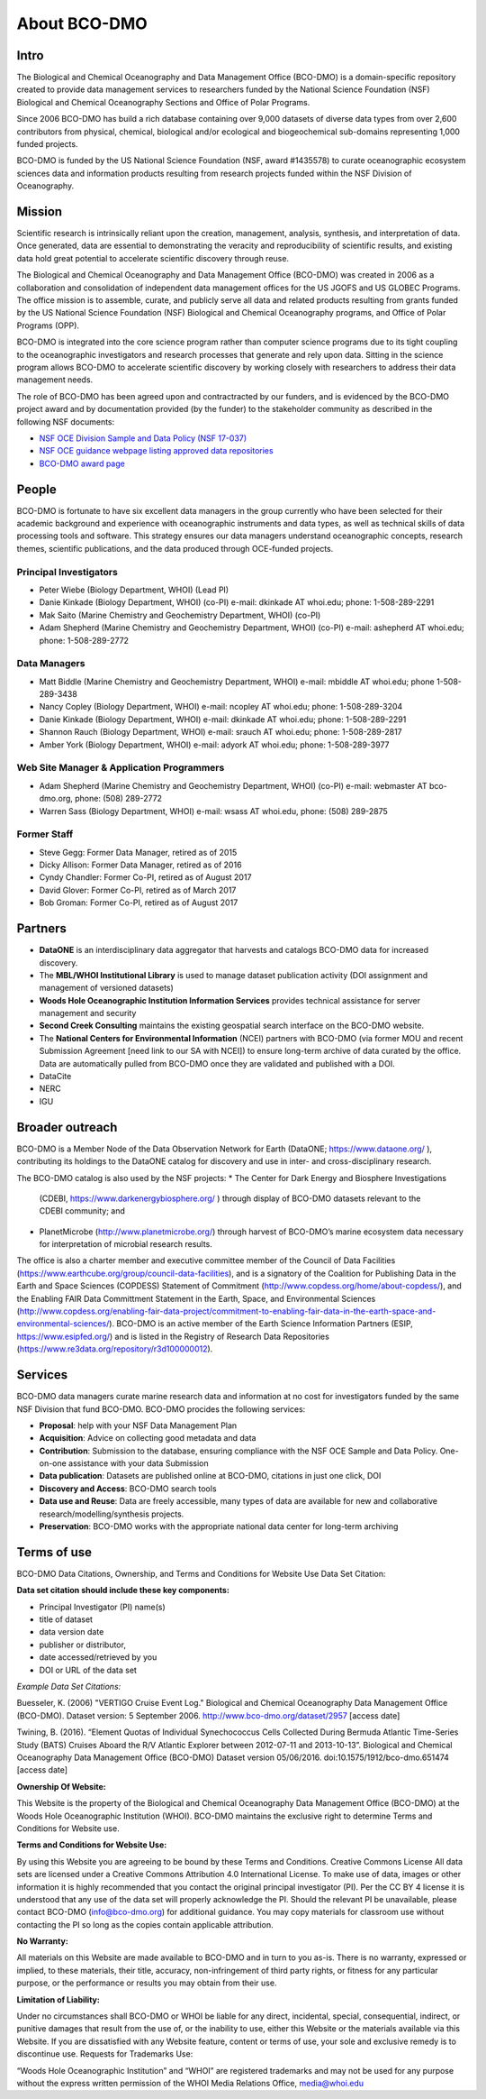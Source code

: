 About BCO-DMO
=============
Intro
~~~~~~
The Biological and Chemical Oceanography and Data Management Office (BCO-DMO)
is a domain-specific repository created to provide data management services to
researchers funded by the National Science Foundation (NSF) Biological and
Chemical Oceanography Sections and Office of Polar Programs.

Since 2006 BCO-DMO has build a rich database containing over 9,000 datasets of
diverse data types from over 2,600 contributors from physical, chemical,
biological and/or ecological and biogeochemical sub-domains representing 1,000
funded projects.

BCO-DMO is funded by the US National Science Foundation (NSF, award #1435578)
to curate oceanographic ecosystem sciences data and information products
resulting from research projects funded within the NSF Division of
Oceanography.

Mission
~~~~~~~~
Scientific research is intrinsically reliant upon the creation, management,
analysis, synthesis, and interpretation of data. Once generated, data are
essential to demonstrating the veracity and reproducibility of scientific
results, and existing data hold great potential to accelerate scientific
discovery through reuse.

The Biological and Chemical Oceanography and Data Management Office (BCO-DMO)
was created in 2006 as a collaboration and consolidation of independent data
management offices for the US JGOFS and US GLOBEC Programs.
The office mission is to assemble, curate, and publicly serve all data and
related products resulting from grants funded by the US National Science
Foundation (NSF) Biological and Chemical Oceanography programs, and Office of
Polar Programs (OPP).

BCO-DMO is integrated into the core science program rather than computer
science programs due to its tight coupling to the oceanographic investigators
and research processes that generate and rely upon data. Sitting in the science
program allows BCO-DMO to accelerate scientific discovery by working closely
with researchers to address their data management needs.

The role of BCO-DMO has been agreed upon and contractracted by our funders,
and is evidenced by the BCO-DMO project award and by documentation provided
(by the funder) to the stakeholder community as described in the following NSF
documents:

+ `NSF OCE Division Sample and Data Policy (NSF 17-037)`_
+ `NSF OCE guidance webpage listing approved data repositories`_
+ `BCO-DMO award page`_

.. _NSF OCE Division Sample and Data Policy (NSF 17-037): https://www.nsf.gov/pubs/2017/nsf17037/nsf17037.jsp:
.. _NSF OCE guidance webpage listing approved data repositories: https://www.nsf.gov/geo/oce/oce-data-sample-repository-list.jsp
.. _BCO-DMO award page: https://www.nsf.gov/awardsearch/showAward?AWD_ID=1435578

People
~~~~~~~
BCO-DMO is fortunate to have six excellent data managers in the group currently
who have been selected for their academic background and experience with
oceanographic instruments and data types, as well as technical skills of data
processing tools and software. This strategy ensures our data managers
understand oceanographic concepts, research themes, scientific publications,
and the data produced through OCE-funded projects.

Principal Investigators
++++++++++++++++++++++++

* Peter Wiebe (Biology Department, WHOI) (Lead PI)
* Danie Kinkade (Biology Department, WHOI) (co-PI)
  e-mail: dkinkade AT whoi.edu; phone: 1-508-289-2291
* Mak Saito (Marine Chemistry and Geochemistry Department, WHOI) (co-PI)
* Adam Shepherd (Marine Chemistry and Geochemistry Department, WHOI) (co-PI)
  e-mail: ashepherd AT whoi.edu; phone: 1-508-289-2772

Data Managers
++++++++++++++

* Matt Biddle (Marine Chemistry and Geochemistry Department, WHOI)
  e-mail: mbiddle AT whoi.edu; phone 1-508-289-3438
* Nancy Copley (Biology Department, WHOI)
  e-mail: ncopley AT whoi.edu; phone: 1-508-289-3204
* Danie Kinkade (Biology Department, WHOI)
  e-mail: dkinkade AT whoi.edu; phone: 1-508-289-2291
* Shannon Rauch (Biology Department, WHOI)
  e-mail: srauch AT whoi.edu; phone: 1-508-289-2817
* Amber York (Biology Department, WHOI)
  e-mail: adyork AT whoi.edu; phone: 1-508-289-3977


Web Site Manager & Application Programmers
++++++++++++++++++++++++++++++++++++++++++++

* Adam Shepherd (Marine Chemistry and Geochemistry Department, WHOI) (co-PI)
  e-mail:  webmaster AT bco-dmo.org, phone: (508) 289-2772
* Warren Sass (Biology Department, WHOI)
  e-mail:  wsass AT whoi.edu, phone: (508) 289-2875

Former Staff
+++++++++++++

* Steve Gegg:  Former Data Manager, retired as of 2015
* Dicky Allison: Former Data Manager, retired as of 2016
* Cyndy Chandler: Former Co-PI, retired as of August 2017
* David Glover: Former Co-PI, retired as of March 2017
* Bob Groman: Former Co-PI, retired as of August 2017

Partners
~~~~~~~~

+ **DataONE** is an interdisciplinary data aggregator that harvests and
  catalogs BCO-DMO data for increased discovery.
+ The **MBL/WHOI Institutional Library** is used to manage dataset publication
  activity (DOI assignment and management of versioned datasets)
+ **Woods Hole Oceanographic Institution Information Services** provides
  technical assistance for server management and security
+ **Second Creek Consulting** maintains the existing geospatial
  search interface on the BCO-DMO website.
+ The **National Centers for Environmental Information** (NCEI) partners with
  BCO-DMO (via former MOU and recent Submission Agreement
  [need link to our SA with NCEI]) to ensure long-term archive of data curated
  by the office.  Data are automatically pulled from BCO-DMO once
  they are validated and published with a DOI.


+ DataCite
+ NERC
+ IGU

Broader outreach
~~~~~~~~~~~~~~~~
BCO-DMO is a Member Node of the Data Observation Network for Earth
(DataONE; https://www.dataone.org/ ), contributing its holdings to the
DataONE catalog for discovery and use in inter- and cross-disciplinary research.

The BCO-DMO catalog is also used by the NSF projects:
* The Center for Dark Energy and Biosphere Investigations
  (CDEBI, https://www.darkenergybiosphere.org/ ) through display of BCO-DMO
  datasets relevant to the CDEBI community; and
* PlanetMicrobe (http://www.planetmicrobe.org/) through harvest of BCO-DMO’s
  marine ecosystem data necessary for interpretation of microbial research
  results.
The office is also a charter member and executive committee member
of the Council of Data Facilities (https://www.earthcube.org/group/council-data-facilities),
and is a signatory of the Coalition for Publishing Data in the Earth and Space Sciences (COPDESS)
Statement of Commitment (http://www.copdess.org/home/about-copdess/), and the
Enabling FAIR Data Committment Statement in the Earth, Space, and Environmental
Sciences (http://www.copdess.org/enabling-fair-data-project/commitment-to-enabling-fair-data-in-the-earth-space-and-environmental-sciences/).
BCO-DMO is an active member of the Earth Science Information Partners
(ESIP, https://www.esipfed.org/) and is listed in the Registry of Research
Data Repositories (https://www.re3data.org/repository/r3d100000012).




Services
~~~~~~~~
BCO-DMO data managers curate marine research data and information at no cost
for investigators funded by the same NSF Division that fund BCO-DMO.
BCO-DMO procides the following services:

* **Proposal**: help with your NSF Data Management Plan
* **Acquisition**: Advice on collecting good metadata and data
* **Contribution**: Submission to the database, ensuring compliance with the NSF
  OCE Sample and Data Policy. One-on-one assistance with your data Submission
* **Data publication**: Datasets are published online at BCO-DMO, citations in
  just one click, DOI
* **Discovery and Access**: BCO-DMO search tools
* **Data use and Reuse**: Data are freely accessible, many types of data are
  available
  for new and collaborative research/modelling/synthesis projects.
* **Preservation**: BCO-DMO works with the appropriate national data center for
  long-term archiving

Terms of use
~~~~~~~~~~~~~~

BCO-DMO Data Citations, Ownership, and
Terms and Conditions for Website Use
Data Set Citation:

**Data set citation should include these key components:**

+ Principal Investigator (PI) name(s)
+ title of dataset
+ data version date
+ publisher or distributor,
+ date accessed/retrieved by you
+ DOI or URL of the data set

*Example Data Set Citations:*

Buesseler, K. (2006) "VERTIGO Cruise Event Log." Biological and Chemical
Oceanography Data Management Office (BCO-DMO). Dataset version:
5 September 2006. http://www.bco-dmo.org/dataset/2957 [access date]

Twining, B. (2016). “Element Quotas of Individual Synechococcus Cells
Collected During Bermuda Atlantic Time-Series Study (BATS) Cruises Aboard
the R/V Atlantic Explorer between 2012-07-11 and 2013-10-13”. Biological and
Chemical Oceanography Data Management Office (BCO-DMO) Dataset version
05/06/2016. doi:10.1575/1912/bco-dmo.651474 [access date]


**Ownership Of Website:**

This Website is the property of the Biological and Chemical Oceanography Data
Management Office (BCO-DMO) at the Woods Hole Oceanographic Institution (WHOI).
BCO-DMO maintains the exclusive right to determine Terms and Conditions for
Website use.

**Terms and Conditions for Website Use:**

By using this Website you are agreeing to be bound by these Terms and
Conditions. Creative Commons License All data sets are licensed under a
Creative Commons Attribution 4.0 International License. To make use of data,
images or other information it is highly recommended that you contact the
original principal investigator (PI). Per the CC BY 4 license it is understood
that any use of the data set will properly acknowledge the PI. Should the
relevant PI be unavailable, please contact BCO-DMO (info@bco-dmo.org) for
additional guidance. You may copy materials for classroom use without
contacting the PI so long as the copies contain applicable attribution.

**No Warranty:**

All materials on this Website are made available to BCO-DMO and in turn to
you as-is. There is no warranty, expressed or implied, to these materials,
their title, accuracy, non-infringement of third party rights, or fitness for
any particular purpose, or the performance or results you may obtain from
their use.

**Limitation of Liability:**

Under no circumstances shall BCO-DMO or WHOI be liable for any direct,
incidental, special, consequential, indirect, or punitive damages that
result from the use of, or the inability to use, either this Website or
the materials available via this Website. If you are dissatisfied with any
Website feature, content or terms of use, your sole and exclusive remedy is
to discontinue use.
Requests for Trademarks Use:

“Woods Hole Oceanographic Institution” and “WHOI” are registered trademarks
and may not be used for any purpose without the express written permission
of the WHOI Media Relations Office, media@whoi.edu
